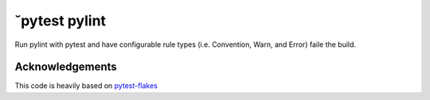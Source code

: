˘pytest pylint
-------------

Run pylint with pytest and have configurable rule types
(i.e. Convention, Warn, and Error) faile the build.


Acknowledgements
================

This code is heavily based on 
`pytest-flakes <https://github.com/fschulze/pytest-flakes>`_
